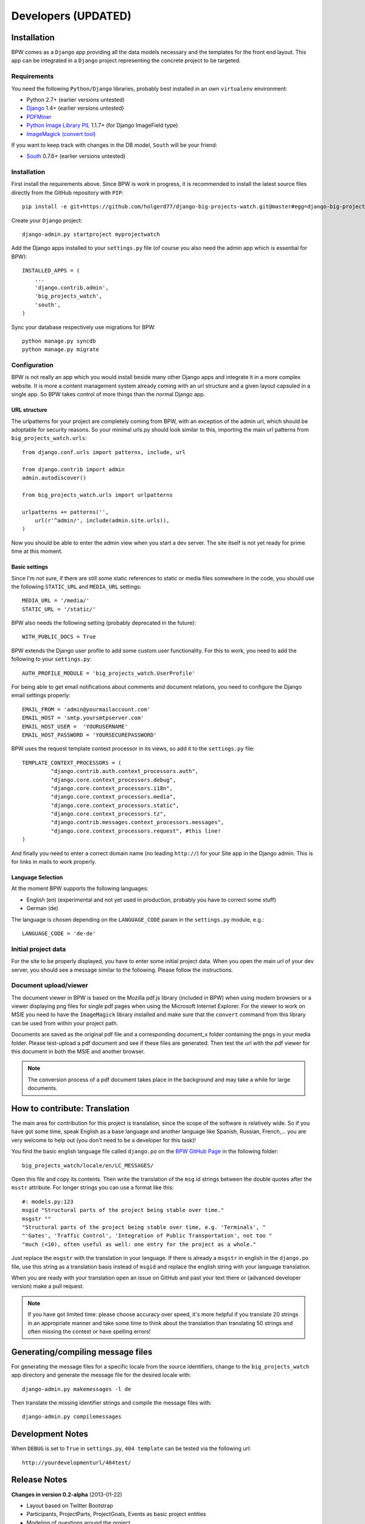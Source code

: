 ====================
Developers (UPDATED)
====================


Installation
============

BPW comes as a ``Django`` app providing all the data models necessary and the templates for the front end
layout. This app can be integrated in a ``Django`` project representing the concrete project to be targeted.

Requirements
------------
You need the following ``Python/Django`` libraries, probably best installed in an own ``virtualenv`` environment:

* Python 2.7+ (earlier versions untested)
* `Django <https://www.djangoproject.com/>`_ 1.4+ (earlier versions untested)
* `PDFMiner <http://www.unixuser.org/~euske/python/pdfminer/index.html>`_
* `Python Image Library PIL <http://www.pythonware.com/products/pil/>`_ 1.1.7+ (for Django ImageField type)
* `ImageMagick (convert tool) <http://www.imagemagick.org/>`_

If you want to keep track with changes in the DB model, ``South`` will be your friend:

* `South <http://south.aeracode.org/>`_ 0.7.6+ (earlier versions untested)

Installation
------------
First install the requirements above. Since BPW is work in progress, it is recommended to install
the latest source files directly from the GitHub repository with ``PIP``::

	pip install -e git+https://github.com/holgerd77/django-big-projects-watch.git@master#egg=django-big-projects-watch

Create your ``Django`` project::

	django-admin.py startproject myprojectwatch

Add the Django apps installed to your ``settings.py`` file (of course you also need the admin app which
is essential for BPW)::

	INSTALLED_APPS = (
	    ...
	    'django.contrib.admin',
	    'big_projects_watch',
	    'south',
	)

Sync your database respectively use migrations for BPW::

	python manage.py syncdb
	python manage.py migrate

Configuration
-------------

BPW is not really an app which you would install beside many other Django apps and integrate it in a more
complex website. It is more a content management system already coming with an url structure and a given
layout capsuled in a single app. So BPW takes control of more things than the normal Django app.

URL structure
^^^^^^^^^^^^^
The urlpatterns for your project are completely coming from BPW, with an exception of the admin url,
which should be adoptable for security reasons. So your minimal urls.py should look similar to this,
importing the main url patterns from ``big_projects_watch.urls``::

	from django.conf.urls import patterns, include, url

	from django.contrib import admin
	admin.autodiscover()
	
	from big_projects_watch.urls import urlpatterns
	
	urlpatterns += patterns('',
	    url(r'^admin/', include(admin.site.urls)),
	)

Now you should be able to enter the admin view when you start a dev server. The site itself is not yet
ready for prime time at this moment.

.. image:: images/screenshot_admin_overview.png


Basic settings
^^^^^^^^^^^^^^
Since I'm not sure, if there are still some static references to static or media files somewhere in the code,
you should use the following ``STATIC_URL`` and ``MEDIA_URL`` settings::

   MEDIA_URL = '/media/'
   STATIC_URL = '/static/'
   
BPW also needs the following setting (probably deprecated in the future)::

	WITH_PUBLIC_DOCS = True
	

BPW extends the Django user profile to add some custom user functionality. For this to work, you need to
add the following to your ``settings.py``::

	AUTH_PROFILE_MODULE = 'big_projects_watch.UserProfile'

For being able to get email notifications about comments and document relations, you need to configure
the Django email settings properly::

	EMAIL_FROM = 'admin@yourmailaccount.com'
	EMAIL_HOST = 'smtp.yoursmtpserver.com'
	EMAIL_HOST_USER =  'YOURUSERNAME'
	EMAIL_HOST_PASSWORD = 'YOURSECUREPASSWORD'
   

BPW uses the request template context processor in its views, so add it to the ``settings.py`` file::
   
   TEMPLATE_CONTEXT_PROCESSORS = (
	    "django.contrib.auth.context_processors.auth",
	    "django.core.context_processors.debug",
	    "django.core.context_processors.i18n",
	    "django.core.context_processors.media",
	    "django.core.context_processors.static",
	    "django.core.context_processors.tz",
	    "django.contrib.messages.context_processors.messages",
	    "django.core.context_processors.request", #this line!
   )

And finally you need to enter a correct domain name (no leading ``http://``) for your Site app in the
Django admin. This is for links in mails to work properly.

Language Selection
^^^^^^^^^^^^^^^^^^
At the moment BPW supports the following languages:

* English (en) (experimental and not yet used in production, probably you have to correct some stuff)
* German (de)

The language is chosen depending on the ``LANGUAGE_CODE`` param in the ``settings.py`` module, e.g.::

	LANGUAGE_CODE = 'de-de'

Initial project data
--------------------
For the site to be properly displayed, you have to enter some initial project data. When you open the
main url of your dev server, you should see a message similar to the following. Please follow the
instructions.

.. image:: images/screenshot_site_configuration_message.png

Document upload/viewer
----------------------
The document viewer in BPW is based on the Mozilla pdf.js library (included in BPW) when using modern
browsers or a viewer displaying png files for single pdf pages when using the Microsoft Internet Explorer.
For the viewer to work on MSIE you need to have the ``ImageMagick`` library installed and make sure
that the ``convert`` command from this library can be used from within your project path.

Documents are saved as the original pdf file and a corresponding document_x folder containing the pngs in
your media folder. Please test-upload a pdf document and see if these files are generated. Then test
the url with the pdf viewer for this document in both the MSIE and another browser.

.. note:: The conversion process of a pdf document takes place in the background and may take a while
          for large documents.


How to contribute: Translation
==============================

The main area for contribution for this project is translation, since the scope of the software is relatively
wide. So if you have got some time, speak English as a base language and another language like Spanish, Russian, 
French,... you are very welcome to help out (you don't need to be a developer for this task)!

You find the basic english language file called ``django.po`` on the 
`BPW GitHub Page <https://github.com/holgerd77/django-big-projects-watch>`_
in the following folder::
	
	big_projects_watch/locale/en/LC_MESSAGES/
	
Open this file and copy its contents. Then write the translation of the ``msg`` id strings between the 
double quotes after the ``msstr`` attribute. For longer strings you can use a format like this::

	#: models.py:123
	msgid "Structural parts of the project being stable over time."
	msgstr ""
	"Structural parts of the project being stable over time, e.g. 'Terminals', "
	"'Gates', 'Traffic Control', 'Integration of Public Transportation', not too "
	"much (<10), often useful as well: one entry for the project as a whole."
	
Just replace the ``msgstr`` with the translation in your language. If there is already a ``msgstr`` in 
english in the ``django.po`` file, use this string as a translation basis instead of ``msgid`` and
replace the english string with your language translation.

When you are ready with your translation open an issue on GitHub and past your text there or (advanced
developer version) make a pull request.

.. note:: If you have got limited time: please choose accuracy over speed, it's more helpful if you translate
          20 strings in an appropriate manner and take some time to think about the translation than translating
          50 strings and often missing the context or have spelling errors!


Generating/compiling message files
==================================

For generating the message files for a specific locale from the source identifiers, change to the ``big_projects_watch``
app directory and generate the message file for the desired locale with::

	django-admin.py makemessages -l de

Then translate the missing identifier strings and compile the message files with::

	django-admin.py compilemessages


Development Notes
=================

When ``DEBUG`` is set to ``True`` in ``settings.py``, ``404 template`` can be tested via the following
url::

	http://yourdevelopmenturl/404test/


Release Notes
=============

**Changes in version 0.2-alpha** (2013-01-22)

* Layout based on Twitter Bootstrap
* Participants, ProjectParts, ProjectGoals, Events as basic project entities
* Modeling of questions around the project
* Document upload / PDF viewer based on pdf.js
* Crowdsourcing of comments / document relations

**Changes in version 0.1-pre-alpha** (2012-08-08)

* Initial verion

